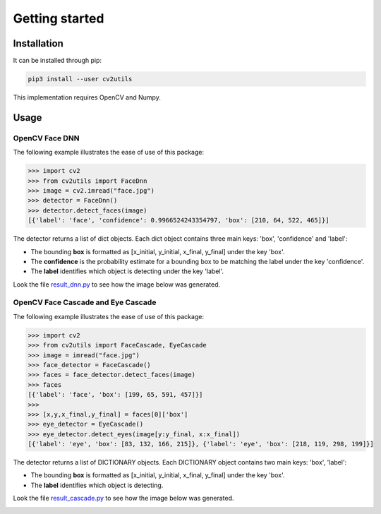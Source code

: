 ===============
Getting started
===============

Installation
------------

It can be installed through pip:

.. code:: bash

    pip3 install --user cv2utils

This implementation requires OpenCV and Numpy.

Usage
-----

OpenCV Face DNN
###############

The following example illustrates the ease of use of this package:

.. code-block:: python

    >>> import cv2
    >>> from cv2utils import FaceDnn
    >>> image = cv2.imread("face.jpg")
    >>> detector = FaceDnn()
    >>> detector.detect_faces(image)
    [{'label': 'face', 'confidence': 0.9966524243354797, 'box': [210, 64, 522, 465]}]

The detector returns a list of dict objects. Each dict object contains three main keys: 'box', 'confidence' and 'label':

* The bounding **box** is formatted as [x_initial, y_initial, x_final, y_final] under the key 'box'.
* The **confidence** is the probability estimate for a bounding box to be matching the label under the key 'confidence'.
* The **label** identifies which object is detecting under the key 'label'.

Look the file `result_dnn.py <https://github.com/luizcarloscf/cv2utils/blob/master/examples/result_dnn.py>`__ to see how the image below was generated.

.. image:: ../examples/images/result_dnn.jpg
    :align: center
    :target: https://github.com/luizcarloscf/cv2utils/blob/master/examples/images/result_dnn.jpg
    :alt: Result DNN

OpenCV Face Cascade and Eye Cascade
###################################

The following example illustrates the ease of use of this package:

.. code-block:: python

    >>> import cv2
    >>> from cv2utils import FaceCascade, EyeCascade
    >>> image = imread("face.jpg")
    >>> face_detector = FaceCascade()
    >>> faces = face_detector.detect_faces(image)
    >>> faces
    [{'label': 'face', 'box': [199, 65, 591, 457]}]
    >>>
    >>> [x,y,x_final,y_final] = faces[0]['box']
    >>> eye_detector = EyeCascade()
    >>> eye_detector.detect_eyes(image[y:y_final, x:x_final])
    [{'label': 'eye', 'box': [83, 132, 166, 215]}, {'label': 'eye', 'box': [218, 119, 298, 199]}]


The detector returns a list of DICTIONARY objects. Each DICTIONARY object contains two main keys: 'box', 'label':

* The bounding **box** is formatted as [x_initial, y_initial, x_final, y_final] under the key 'box'.
* The **label** identifies which object is detecting.

Look the file `result_cascade.py <https://github.com/luizcarloscf/cv2utils/blob/master/examples/result_cascade.py>`__ to see how the image below was generated.

.. image:: ../examples/images/result_cascade.jpg
    :align: center
    :target: https://github.com/luizcarloscf/cv2utils/blob/master/examples/images/result_cascade.jpg
    :alt: Result Cascade